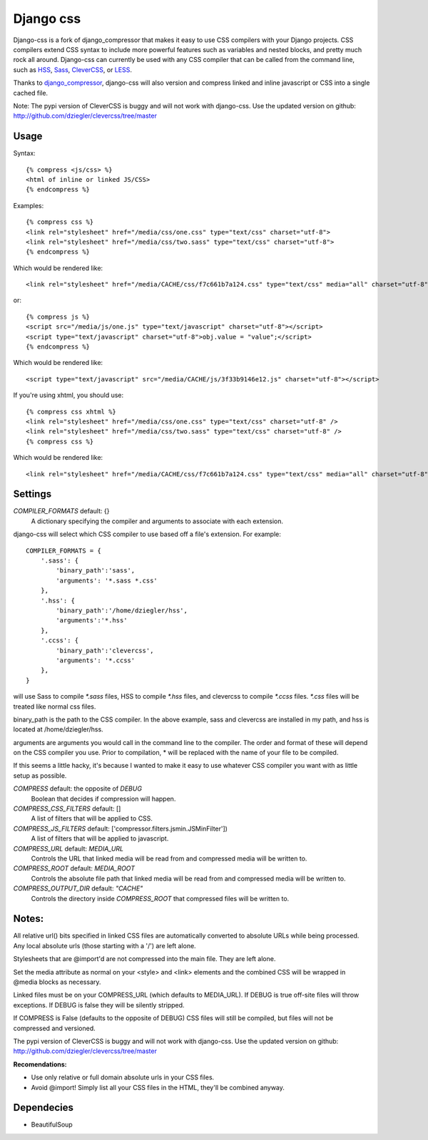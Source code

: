 Django css
=================

Django-css is a fork of django_compressor that makes it easy to use CSS compilers with your Django projects. CSS compilers extend CSS syntax to include more powerful features such as variables and nested blocks, and pretty much rock all around. Django-css can currently be used with any CSS compiler that can be called from the command line, such as HSS_, Sass_, CleverCSS_, or LESS_.

.. _HSS: http://ncannasse.fr/projects/hss 
.. _Sass: http://haml.hamptoncatlin.com/docs/rdoc/classes/Sass.html
.. _CleverCSS: http://github.com/dziegler/clevercss/tree/master 
.. _LESS: http://lesscss.org/

Thanks to django_compressor_, django-css will also version and compress linked and inline javascript or CSS into a single cached file.

.. _django_compressor: http://github.com/mintchaos/django_compressor/tree/master 

Note: The pypi version of CleverCSS is buggy and will not work with django-css. Use the updated version on github: http://github.com/dziegler/clevercss/tree/master 

Usage
*****

Syntax::

    {% compress <js/css> %}
    <html of inline or linked JS/CSS>
    {% endcompress %}

Examples::

    {% compress css %}
    <link rel="stylesheet" href="/media/css/one.css" type="text/css" charset="utf-8">
    <link rel="stylesheet" href="/media/css/two.sass" type="text/css" charset="utf-8">
    {% endcompress %}

Which would be rendered like::

    <link rel="stylesheet" href="/media/CACHE/css/f7c661b7a124.css" type="text/css" media="all" charset="utf-8">

or::

    {% compress js %}
    <script src="/media/js/one.js" type="text/javascript" charset="utf-8"></script>
    <script type="text/javascript" charset="utf-8">obj.value = "value";</script>
    {% endcompress %}

Which would be rendered like::

    <script type="text/javascript" src="/media/CACHE/js/3f33b9146e12.js" charset="utf-8"></script>

If you're using xhtml, you should use::

    {% compress css xhtml %}
    <link rel="stylesheet" href="/media/css/one.css" type="text/css" charset="utf-8" />
    <link rel="stylesheet" href="/media/css/two.sass" type="text/css" charset="utf-8" />
    {% compress css %}

Which would be rendered like::

    <link rel="stylesheet" href="/media/CACHE/css/f7c661b7a124.css" type="text/css" media="all" charset="utf-8" />


Settings
********

`COMPILER_FORMATS` default: {}
  A dictionary specifying the compiler and arguments to associate with each extension. 


django-css will select which CSS compiler to use based off a file's extension. For example::

    COMPILER_FORMATS = {
        '.sass': {
            'binary_path':'sass',
            'arguments': '*.sass *.css' 
        },
        '.hss': {
            'binary_path':'/home/dziegler/hss',
            'arguments':'*.hss'
        },
        '.ccss': {
            'binary_path':'clevercss',
            'arguments': '*.ccss'
        },
    }


will use Sass to compile `*.sass` files, HSS to compile `*.hss` files, and clevercss to compile `*.ccss` files. `*.css` files will be treated like normal css files. 

binary_path is the path to the CSS compiler. In the above example, sass and clevercss are installed in my path, and   hss is located at /home/dziegler/hss.

arguments are arguments you would call in the command line to the compiler. The order and format of these will depend on the CSS compiler you use. Prior to compilation, * will be replaced with the name of your file to be compiled.

If this seems a little hacky, it's because I wanted to make it easy to use whatever CSS compiler you want with as little setup as possible. 


`COMPRESS` default: the opposite of `DEBUG`
  Boolean that decides if compression will happen.

`COMPRESS_CSS_FILTERS` default: []
  A list of filters that will be applied to CSS.

`COMPRESS_JS_FILTERS` default: ['compressor.filters.jsmin.JSMinFilter'])
  A list of filters that will be applied to javascript.

`COMPRESS_URL` default: `MEDIA_URL`
  Controls the URL that linked media will be read from and compressed media
  will be written to.

`COMPRESS_ROOT` default: `MEDIA_ROOT`
  Controls the absolute file path that linked media will be read from and
  compressed media will be written to.

`COMPRESS_OUTPUT_DIR` default: `"CACHE"`
  Controls the directory inside `COMPRESS_ROOT` that compressed files will
  be written to.


Notes:
**********

All relative url() bits specified in linked CSS files are automatically
converted to absolute URLs while being processed. Any local absolute urls (those
starting with a '/') are left alone.

Stylesheets that are @import'd are not compressed into the main file. They are
left alone.

Set the media attribute as normal on your <style> and <link> elements and
the combined CSS will be wrapped in @media blocks as necessary.

Linked files must be on your COMPRESS_URL (which defaults to MEDIA_URL).
If DEBUG is true off-site files will throw exceptions. If DEBUG is false
they will be silently stripped.

If COMPRESS is False (defaults to the opposite of DEBUG) CSS files will still be compiled, but files will not be compressed and versioned.

The pypi version of CleverCSS is buggy and will not work with django-css. Use the updated version on github: http://github.com/dziegler/clevercss/tree/master 

**Recomendations:**

* Use only relative or full domain absolute urls in your CSS files.
* Avoid @import! Simply list all your CSS files in the HTML, they'll be combined anyway.


Dependecies
***********

* BeautifulSoup